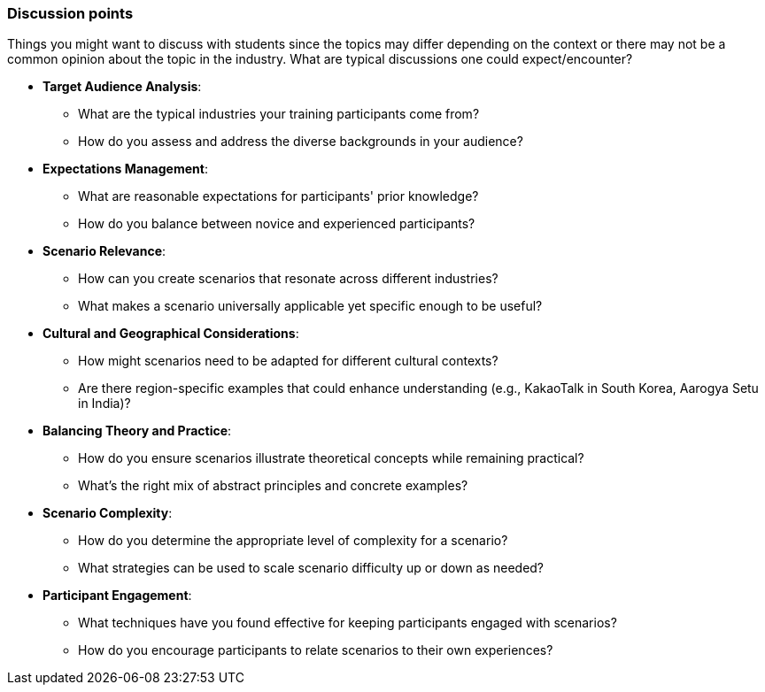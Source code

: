 // tag::EN[]
[discrete]
=== Discussion points
// end::EN[]

// tag::REMARK[]
[sidebar]
Things you might want to discuss with students since the topics may differ depending on the context or there may not be a common opinion about the topic in the industry. What are typical discussions one could expect/encounter?
// end::REMARK[]

// tag::EN[]

* *Target Audience Analysis*:
** What are the typical industries your training participants come from?
** How do you assess and address the diverse backgrounds in your audience?

* *Expectations Management*:
** What are reasonable expectations for participants' prior knowledge?
** How do you balance between novice and experienced participants?

* *Scenario Relevance*:
** How can you create scenarios that resonate across different industries?
** What makes a scenario universally applicable yet specific enough to be useful?

* *Cultural and Geographical Considerations*:
** How might scenarios need to be adapted for different cultural contexts?
** Are there region-specific examples that could enhance understanding (e.g., KakaoTalk in South Korea, Aarogya Setu in India)?

* *Balancing Theory and Practice*:
** How do you ensure scenarios illustrate theoretical concepts while remaining practical?
** What's the right mix of abstract principles and concrete examples?

* *Scenario Complexity*:
** How do you determine the appropriate level of complexity for a scenario?
** What strategies can be used to scale scenario difficulty up or down as needed?

* *Participant Engagement*:
** What techniques have you found effective for keeping participants engaged with scenarios?
** How do you encourage participants to relate scenarios to their own experiences?

// end::EN[]
